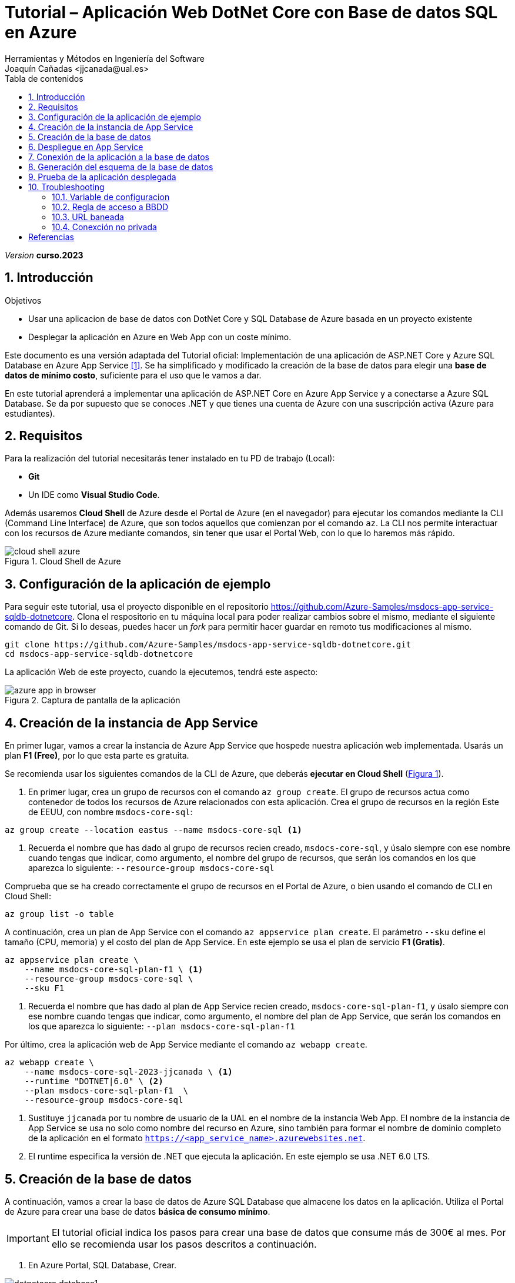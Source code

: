 :encoding: utf-8
:lang: es
:toc: right
:toc-title: Tabla de contenidos
:doctype: book
:icons: font

////
///  Copy button on code blocks
////
[.doc]

:docinfo: shared-footer


////
Nombre y título del trabajo
////
= Tutorial – Aplicación Web DotNet Core con Base de datos SQL en Azure
:navtitle: Introducción
Herramientas y Métodos en Ingeniería del Software
Joaquín Cañadas <jjcanada@ual.es>

// Entrar en modo no numerado de apartados
:numbered!: 
:imagesdir: ../images
:figure-caption: Figura
:example-caption!: 


:page-component-display-version: curso.2023
_Version_ *{page-component-display-version}*



// Entrar en modo numerado de apartados
:numbered:
== Introducción

////
COLOCA A CONTINUACION LOS OBJETIVOS
////
.Objetivos
====
* Usar una aplicacion de base de datos con DotNet Core y SQL Database de Azure basada en un proyecto existente
* Desplegar la aplicación en Azure en Web App con un coste mínimo. 
====

Este documento es una versión adaptada del Tutorial oficial: Implementación de una aplicación de ASP.NET Core y Azure SQL Database en Azure App Service <<tutorial-azure-docs>>. Se ha simplificado y modificado la creación de la base de datos para elegir una *base de datos de mínimo costo*, suficiente para el uso que le vamos a dar.

En este tutorial aprenderá a implementar una aplicación de ASP.NET Core en Azure App Service y a conectarse a Azure SQL Database. Se da por supuesto que se conoces .NET y que tienes una cuenta de Azure con una suscripción activa (Azure para estudiantes). 

== Requisitos

Para la realización del tutorial necesitarás tener instalado en tu PD de trabajo (Local):

- *Git* 
- Un IDE como *Visual Studio Code*. 

Además usaremos *Cloud Shell* de Azure desde el Portal de Azure (en el navegador) para ejecutar los comandos mediante la CLI (Command Line Interface) de Azure, que son todos aquellos que comienzan por el comando `az`. La CLI nos permite interactuar con los recursos de Azure mediante comandos, sin tener que usar el Portal Web, con lo que lo haremos más rápido. 

[#cloudShell]
.Cloud Shell de Azure
image::cloud-shell-azure.png[role="thumb", align="center"]

==  Configuración de la aplicación de ejemplo

Para seguir este tutorial, usa el proyecto disponible en el repositorio https://github.com/Azure-Samples/msdocs-app-service-sqldb-dotnetcore. Clona el respositorio en tu máquina local para poder realizar cambios sobre el mismo, mediante el siguiente comando de Git. Si lo deseas, puedes hacer un _fork_ para permitir hacer guardar en remoto tus modificaciones al mismo. 

[source,bash]
----
git clone https://github.com/Azure-Samples/msdocs-app-service-sqldb-dotnetcore.git
cd msdocs-app-service-sqldb-dotnetcore
----

La aplicación Web de este proyecto, cuando la ejecutemos, tendrá este aspecto: 

.Captura de pantalla de la aplicación
image::azure-app-in-browser.png[role="thumb", align="center"]


== Creación de la instancia de App Service [[creacion_web_app]]

En primer lugar, vamos a crear la instancia de Azure App Service que hospede nuestra aplicación web implementada. Usarás un plan *F1 (Free)*, por lo que esta parte es gratuita.

Se recomienda usar los siguientes comandos de la CLI de Azure, que deberás *ejecutar en Cloud Shell* (link:#cloudShell[Figura 1]). 

. En primer lugar, crea un grupo de recursos con el comando `az group create`. El grupo de recursos actua como contenedor de todos los recursos de Azure relacionados con esta aplicación. Crea el grupo de recursos en la región Este de EEUU, con nombre `msdocs-core-sql`:

[source,Azure CLI]
----
az group create --location eastus --name msdocs-core-sql <1>
----
<1> Recuerda el nombre que has dado al grupo de recursos recien creado, `msdocs-core-sql`, y úsalo siempre con ese nombre cuando tengas que indicar, como argumento, el nombre del grupo de recursos, que serán los comandos en los que aparezca lo siguiente: `--resource-group msdocs-core-sql`

Comprueba que se ha creado correctamente el grupo de recursos en el Portal de Azure, o bien usando el comando de CLI en Cloud Shell: 

[source,Azure CLI]
----
az group list -o table
----

A continuación, crea un plan de App Service con el comando `az appservice plan create`. El parámetro `--sku` define el tamaño (CPU, memoria) y el costo del plan de App Service. En este ejemplo se usa el plan de servicio *F1 (Gratis)*.

[source,Azure CLI]
----
az appservice plan create \
    --name msdocs-core-sql-plan-f1 \ <1>
    --resource-group msdocs-core-sql \
    --sku F1
----
<1> Recuerda el nombre que has dado al plan de App Service recien creado, `msdocs-core-sql-plan-f1`, y úsalo siempre con ese nombre cuando tengas que indicar, como argumento, el nombre del plan de App Service, que serán los comandos en los que aparezca lo siguiente: `--plan msdocs-core-sql-plan-f1`

Por último, crea la aplicación web de App Service mediante el comando `az webapp create`.

[source,Azure CLI]
----
az webapp create \
    --name msdocs-core-sql-2023-jjcanada \ <1>
    --runtime "DOTNET|6.0" \ <2>
    --plan msdocs-core-sql-plan-f1  \
    --resource-group msdocs-core-sql
----
<1> Sustituye `jjcanada` por tu nombre de usuario de la UAL en el nombre de la instancia Web App. El nombre de la instancia de App Service se usa no solo como nombre del recurso en Azure, sino también para formar el nombre de dominio completo de la aplicación en el formato `https://<app_service_name>.azurewebsites.net`.
<2> El runtime especifica la versión de .NET que ejecuta la aplicación. En este ejemplo se usa .NET 6.0 LTS. 

== Creación de la base de datos [[creacion_bbdd]]

A continuación, vamos a crear la base de datos de Azure SQL Database que almacene los datos en la aplicación. Utiliza el Portal de Azure para crear una base de datos *básica de consumo mínimo*.

[IMPORTANT]
====
El tutorial oficial indica los pasos para crear una base de datos que consume más de 300€ al mes. Por ello se recomienda usar los pasos descritos a continuación.
====

. En Azure Portal, SQL Database, Crear.

.SQL Database, Crear
image::dotnetcore-database1.png[role="thumb", align="center"]

[start=2]
. Selecciona el grupo de recursos creado previamente, `msdocs-core-sql`

.Selecciona el grupo de recursos ya creado
image::dotnetcore-database2.png[role="thumb", align="center"]

[start=3]
. Más abajo, en la sección de detalles de creación de la BBDD, dale un nombre a la base de datos y crea un nuevo servidor

.Da un nombre a la base de datos y crea un nuevo servidor
image::dotnetcore-database3.png[role="thumb", align="center"]

<1> En el nombre de la base de datos, utiliza tu nombre de usuario de la UAL.

[start=4]
. Crea un nuevo servidor, usando un nombre apropiado, y unas credenciales para el mismo.

[IMPORTANT]
====
Apunta bien estos datos porque los necesitarás más adelante.
====

.Nuevo servidor y credenciales de acceso a la BBDD
image::dotnetcore-database4.png[role="thumb", align="center"]

[start=5]
. Una vez creado el servidor, más abajo, en la creación de la BBDD, selecciona "Configurar base de datos". Este paso es *muy importante*, porque la base de datos predeterminada es una G5 con 2 nucleos que tiene un precio superior a los 300€ mensuales.

.Configurar la base de datos
image::dotnetcore-database5.png[role="thumb", align="center"]

[start=6]
. Selecciona la base de datos básica. El precio es de unos 3€ al mes, y no necesitamos más.

.Configurar base de datos tipo básico
image::dotnetcore-database5-2.png[role="thumb", align="center"]

[start=7]
. La base de datos básica aparece correctamente seleccionada

.Base de datos seleccionada
image::dotnetcore-database6.png[role="thumb", align="center"]

[start=8]
. Por último, selecciona redundancia local.

.Redundancia local
image::dotnetcore-database7.png[role="thumb", align="center"]

Haz clic en *Revisar y crear*, y *Crear*. 

Tu base de datos SQL con un conste mínimo ya está creada.


== Despliegue en App Service

Para desplegar (o implementar, es el término que utiliza la documentación oficial de Azure) el código de la aplicación en Azure desde un repositorio de Git local, ve en tu máquina local donde has clonado el repositorio, y configura un *segundo remoto* que apunte a la instancia de Azure App Service. Para ello: 

. En Cloud Shell, configure el origen de implementación para que la aplicación web sea un Git local, para lo que debe usar el comando `az webapp deployment source`.

[source,Azure CLI]
----
az webapp deployment source config-local-git \
    --name msdocs-core-sql-2023-jjcanada \ <1>
    --resource-group msdocs-core-sql
----
<1> Usa el mismo nombre de la instancia Web App que has usado al <<creacion_web_app, crearla anteriormente>> mediante el comando `az webapp create`.

[start=2]
. Para poder hacer push, debes recuperar las credenciales de implementación de la aplicación. Serán necesarias para que Git se autentique en Azure al insertar código en Azure en un paso posterior.

[source,Azure CLI]
----
az webapp deployment list-publishing-credentials \
        --name msdocs-core-sql-2023-jjcanada \ <1>
        --resource-group msdocs-core-sql \
        --query "{Username:publishingUserName, Password:publishingPassword}"
----
<1> Usa el mismo nombre de la instancia Web App que has usado al <<creacion_web_app, crearla anteriormente>>.

El resultado debe ser algo así: 

[source,bash]
----
"Password": "wqdZ3jqv6RasdfasdfasdfasdfasdfX0hGfBae4uEhoW",
"Username": "$msdocs-core-sql-2023-jjcanada"
----

[start=3]
. Ahora pasa a tu máquina local, y añade el segundo remoto `azure` usando el nombre de tu web app:

[source,bash]
----
git remote add azure https://<your-app-name>.scm.azurewebsites.net/<your-app-name>.git
----

Que en mi caso, sería tal que así: 
[source,bash]
----
git remote add azure https://msdocs-core-sql-2023-jjcanada.scm.azurewebsites.net/msdocs-core-sql-2023-jjcanada.git
----

[start=4]
. Por último, sube el proyecto al repositorio remoto `azure` asociado al Web app mediante un push al remoto `azure`. Te pedirá las credenciales que obtuviste en el paso anterior.

[source,bash]
----
git push azure main:master
----

Te pedirá las credenciales del respositorio, obtenidas en el paso anterior.

Si todo ha ido bien, en tu Web App ya está subido el código de la aplicación que estamos usando. Pero aun no funcionará, faltaría configurar la conexión a la base de datos que hemos creado. 

== Conexión de la aplicación a la base de datos

Debemos conectar la aplicación hospedada en App Service a nuestra base de datos mediante una cadena de conexión. Utiliza CLI en *Cloud Shell* para hacer esta operación.

[source,Azure CLI]
----
az sql db show-connection-string \
    --client ado.net \
    --name coreDb \
    --server <your-server-name> <1>
----
<1> En mi caso, <<creacion_bdd, antes al servidor de bbdd>> le he dado el nombre `dotnetcore-tutorial-jjcanada`

El resultado debe ser algo así, con los valores de username y password que diste en la creación: 
[source,bash]
----
Server=tcp:dotnetcore-tutorial-jjcanada.database.windows.net,1433;Database=coreDb;User ID=username;Password=password;Encrypt=true;Connection Timeout=30;
----

A continuación, usa el comando siguiente para asignar la cadena de conexión a App Service. `MyDbConnection` es el nombre de la cadena de conexión en nuestro archivo `appsettings.json`. Reemplaza el nombre de usuario y la contraseña de la cadena de conexión por los suyos propios antes de ejecutar el comando.

[source,Azure CLI]
----
az webapp config connection-string set \
    -g msdocs-core-sql \
    -n <your-app-name> \  <1>
    -t SQLServer \
    --settings MyDbConnection=<your-connection-string>  <2>
----
<1> Reemplaza el nombre del web app. 
<2> Reemplaza la cadena de conexión por los que has obtenido en el comando anterior.

== Generación del esquema de la base de datos

Para generar el esquema de la base de datos, es preciso configurar las https://learn.microsoft.com/en-us/azure/azure-sql/database/connectivity-settings?view=azuresql&tabs=azure-cli[propiedades de acceso al servidor] mediante una regla de firewall en nuestro servidor de bases de datos, para que la base de datos SQL de Azure nos permita acceder a ella desde nuestra máquina local. Para este paso, deberá conocer la dirección IP de su equipo local. 

[NOTE]
====
Para obtener su dirección IP, puede usar el comando `curl` en *Cloud Shell* para obtenerla. Ejecute el comando siguiente en *Cloud Shell*:

[source,bash]
----
curl ifconfig.me -s
----
====

. Ejecuta en *Cloud Shell* el  comando `az sql server show` para ver las propiedades de acceso a la red pública del servidor SQL. 

[source,Azure CLI]
----
# Get current setting for Public Network Access
az sql server show \
  --name <sql-server-name> \
  --resource-group msdocs-core-sql \
  --query "publicNetworkAccess"
----

El resultado será `Disabled`. Activalo con el comando siguiente:
[source,Azure CLI]
----
# Update setting for Public Network Access
az sql server update \
  --name <sql-server-name> \
  --resource-group msdocs-core-sql \
  --set publicNetworkAccess="Enabled"
----

[start=2]
. Ejecuta en *Cloud Shell* el comando `az sql server firewall-rule create` para agregar una regla de firewall a la instancia de SQL Server, usando el nombre de su servidor SQL, y su dirección IP tanto en el parámetro `start-ip-address`, como el parámetro `end-ip-address`

[source,Azure CLI]
----
az sql server firewall-rule create \
	--resource-group msdocs-core-sql \
	--server <yoursqlserver> \
	--name LocalAccess \
	--start-ip-address <your-ip> \ <1>
	--end-ip-address <your-ip>
----
<1> Reemplaza la dirección IP por la que has obtenido en el paso anterior.


[start=3]
. A continuación, actualice el archivo `appsettings.json` en el código de la aplicación en su repositorio con la cadena de conexión de la base de datos de Azure SQL Database. Para ello: 

- Si está trabajando en su máquina local, abra en su IDE Visual Studio Code el archivo `appsettings.json` que se encuentra en la carpeta donde ha clonado el proyecto al inicio del tutorial.
- Si está trabajando en *Cloud Shell*, haz clic en el icono `{}` para abrir un editor de texto en el navegador.

.Edicion del archivo `appsettings.json` en Cloud Shell
image::images/cloudshell-editor-appsettings.png[role="thumb", align="center"]

El nuevo texto de la propiedad `ConnectionStrings` sería algo así: 
[source,JSON]
----
 "ConnectionStrings": {
    "MyDbConnection": "Server=tcp:<servidorSQL>.database.windows.net,1433; <1>
        Initial Catalog=coredb;
        Persist Security Info=False;
        User ID=<username>;Password=<password>; <2>
        Encrypt=True;
        TrustServerCertificate=False;"
  }
----
<1> Reemplaza el nombre del servidor de base de datos por el que has creado, dejando el resto de la cadena de conexión tal cual. En mi caso sería `dotnetcore-tutorial-jjcanada.database.windows.net,1433;`
<2> Reemplaza el nombre de usuario y contraseña por los valores que elegiste al crear la base de datos.

Antes de guardar, deja la cadena de conexión *en una sola linea*, eliminando los saltos de linea.

[start=4]
. Por último, debes ejecutar varios comandos de `dotnet` por lo que debes tener instalado DotNet SDK. En Cloud Shell está instalado. Para comprobarlo, en el terminal ejecuta `dotnet --info`

El resultado debe ser algo así: 

[source,bash]
----
$ dotnet --info

Host (useful for support):
  Version: 6.0.408
  Commit:  0c3669d367

.NET SDKs installed:
  No SDKs were found.  <1>

.NET runtimes installed:
  Microsoft.NETCore.App 3.1.22 [C:\Program Files\dotnet\shared\Microsoft.NETCore.App]      
  Microsoft.NETCore.App 6.0.2 [C:\Program Files\dotnet\shared\Microsoft.NETCore.App]       
  Microsoft.WindowsDesktop.App 3.1.22 [C:\Program Files\dotnet\shared\Microsoft.WindowsDesktop.App]
  Microsoft.WindowsDesktop.App 6.0.2 [C:\Program Files\dotnet\shared\Microsoft.WindowsDesktop.App]

To install additional .NET runtimes or SDKs:
  https://aka.ms/dotnet-download
----
<1> Si se muestra esto, no hay instalado ningún DotNet SDK. Deberás instalar la versión 6.0 LTS.

[NOTE]
====
Si estás trabajando en tu máquina local, para instalar DotNet SDK, puedes hacerlo desde https://aka.ms/dotnet-download, o incluso Visual Studio Code puede que te muestre un aviso para instalarlo. En cualquier caso, es recomendable usar un gestor de paquetes, y para Windows el más utilzado es https://chocolatey.org/[Chocolatey].  

Si optas por usar Chocolatey, https://chocolatey.org/install[instalalo] siguiendo las instrucciones de la sección *Install Chocolatey for Individual Use*. Luego, abre una ventana de comandos (CMD) *como administrador* e instala DotNet SDK: 

 choco install dotnet-sdk -y
====

Una vez hayas completado la instalación de DotNet Core, instala las herramientas CLI necesarias para Entity Framework Core, ejecutando estos comandos, *uno a uno*, desde la carpeta del proyecto clonado, para actualizar la base de datos:

[source,bash]
----
dotnet tool install -g dotnet-ef 
----
[source,bash]
----
dotnet ef migrations add InitialCreate 
----
[source,bash]
----
dotnet ef database update
----

[IMPORTANT]
====
Los comandos `dotnet ef migrations` y `dotnet ef database update` *crean las tablas necesarias sobre la base de datos*, que hasta este momento aun estaba vacía. Para ello, atacan al servidor de base de datos en Azure, en el *puerto 1433*, configurado mediante la cadena de conexión `"MyDbConnection": "Server=tcp:<servidorSQL>.database.windows.net,1433`. 

Si estás lanzándolos desde Cloud Shell no hay problema. Pero si estás ejecutándolo desde tu PC local, el *perfil wifi de estudiante* de la UAL tiene *capados el acceso a todos los puertos* de cualquier IP del Internet público, excepto los habituales: _22, 80, 443, 8080_. Por tanto, *desde tu portátil conectado a la wifi de la UAL no podrás acceder al puerto 1433 del servidor de base de datos en Azure*, y los comandos previos no se ejecutarán correctamente. 

Para resolverlo, puedes conectar temporalmente a la tarifa de datos de tu móvil compartiendo la wifi del móvil, y ejecutar los comandos anteriores. Tras ello, puedes volver a conectar a la wifi de la UAL.
====

[WARNING]
====
Si la ejecución del segundo y tercer comando te da un error como los siguientes, no te preocupes, vuelve a lanzarlos por segunda vez y funcionará.

.Ejemplo de ejecución con errores
image::ef-migrations-error.png[role="thumb", align="center"]

.Ejecución correcta
image::ef-migrations-ok.png[role="thumb", align="center"]
====



== Prueba de la aplicación desplegada

Navega a la URL de tu web app. Ahora mismo la bbdd debe estar vacía, por lo que no se verán tareas.

.Aplicación funcionando en el web app
image::MyTodoListApp-empty.png[role="thumb", align="center"]

El resultado, la aplicación web debe permitir crear, actualizar y eliminar tareas.

.Aplicación funcionando en el web app
image::TodoListApp.png[role="thumb", align="center"]

Prueba a crear una nueva tarea. Si te aparece algún error, revisa la siguiente sección.


== Troubleshooting

=== Variable de configuracion

Prueba a crear una nueva tarea. Si al guardar te aparece un error *ASPNETCORE_ENVIRONMENT* debe ser valor *Development*, crear esa variable en la configuración de la web app: 

.Creación de una variable de configuración
image::web-app-variable-configuracion.png[role="thumb", align="center"]

=== Regla de acceso a BBDD

Si al guardar te aparece un error de que _no existe regla para acceder a la base de datos_, debes crear la para que acceda la WebApp. Para ello, primero consulta la IP que usa la web app, mediante este comando:

 nslookup <app_name>.azurewebsites.net

El resultado debe ser algo así: 

[source,bash]
----
$ nslookup msdocs-core-sql-2023-jjcanada.azurewebsites.net
Servidor:  254.red-80-58-61.staticip.rima-tde.net
Address:  80.58.61.254

Respuesta no autoritativa:
Nombre:  waws-prod-blu-315-02a8.eastus.cloudapp.azure.com
Address:  20.119.0.40 <1>
Aliases:  msdocs-core-sql-plan-2023-jjcanada.azurewebsites.net
          waws-prod-blu-315.sip.azurewebsites.windows.net
----
<1> IP que debes añadir en la regla para acceder a la BBDD.

Crea la nueva regla para acceso público a tu servidor SQL, llamada `webAppAccess`, personalizando el nombre de tu servidor SQL y la IP de tu Web App: 

[source,Azure CLI]
----
az sql server firewall-rule create \
	--resource-group msdocs-core-sql \
	--server dotnetcore-tutorial-jjcanada \
	--name webAppAccess  \ <1>
	--start-ip-address 20.119.0.40 \
	--end-ip-address 20.119.0.40
----
<1> El nombre de la regla debe ser único para el servidor SQL.

Para listar todas las reglas de firewall para la BBDD SQL:

 az sql server firewall-rule list  --resource-group msdocs-core-sql --server dotnetcore-tutorial-jjcanada

=== URL baneada

La URL de la web app puede estar baneada por el cortafuegos de la UAL.

.URL baneada
image::url-baneada.png[role="thumb", align="center"]

Si te ocurre este problema, puedes probar a acceder desde fuera de la UAL. También debes enviarme un correo indicando el problema para que yo solicite el desbaneo de la URL al STIC.

=== Conexción no privada

Si se muestra un error de conexión no privada, es porque la URL de la web app ha perdido el certificado SSL.

.Conexión no privada
image::conexion-no-privada.png[role="thumb", align="center"]

Para resolverlo... [_en construcción_]

[bibliography]
== Referencias

* [[[tutorial-azure-docs,1]]] Documentación Oficial de Azure Web Apps. https://docs.microsoft.com/es-es/azure/app-service/tutorial-dotnetcore-sqldb-app?tabs=azure-portal%2Cvisualstudio-deploy%2Cdeploy-instructions-azure-portal%2Cazure-portal-logs%2Cazure-portal-resources[Tutorial: Implementación de una aplicación de ASP.NET Core y Azure SQL Database en Azure App Service]  [Fecha de consulta: 4/04/2022]
